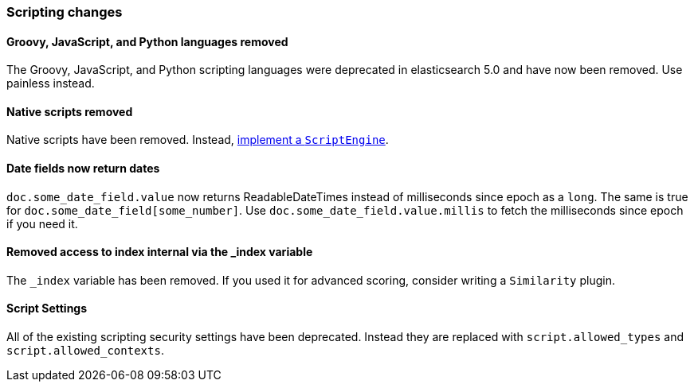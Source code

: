 [[breaking_60_scripting_changes]]
=== Scripting changes

==== Groovy, JavaScript, and Python languages removed

The Groovy, JavaScript, and Python scripting languages were deprecated in
elasticsearch 5.0 and have now been removed. Use painless instead.

==== Native scripts removed

Native scripts have been removed. Instead,
<<modules-scripting-engine, implement a `ScriptEngine`>>.

==== Date fields now return dates

`doc.some_date_field.value` now returns ++ReadableDateTime++s instead of
milliseconds since epoch as a `long`. The same is true for
`doc.some_date_field[some_number]`. Use `doc.some_date_field.value.millis` to
fetch the milliseconds since epoch if you need it.

==== Removed access to index internal via the _index variable

The `_index` variable has been removed. If you used it for advanced scoring, consider writing a `Similarity` plugin.

==== Script Settings

All of the existing scripting security settings have been deprecated.  Instead
they are replaced with `script.allowed_types` and `script.allowed_contexts`.
